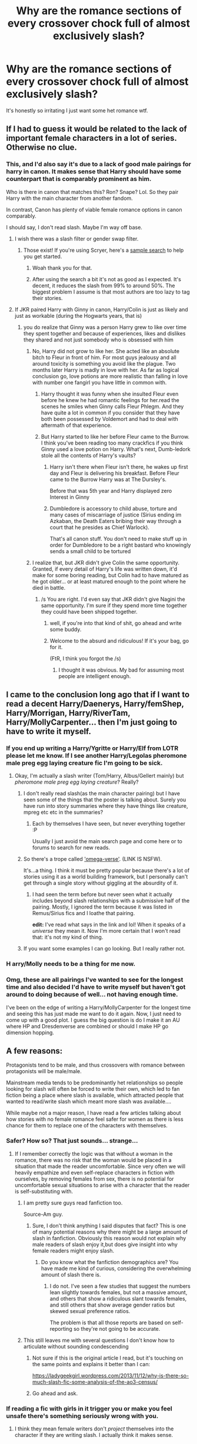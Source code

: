 #+TITLE: Why are the romance sections of every crossover chock full of almost exclusively slash?

* Why are the romance sections of every crossover chock full of almost exclusively slash?
:PROPERTIES:
:Author: ItsSpicee
:Score: 32
:DateUnix: 1495640501.0
:DateShort: 2017-May-24
:END:
It's honestly so irritating I just want some het romance wtf.


** If I had to guess it would be related to the lack of important female characters in a lot of series. Otherwise no clue.
:PROPERTIES:
:Author: herO_wraith
:Score: 46
:DateUnix: 1495640856.0
:DateShort: 2017-May-24
:END:

*** This, and I'd also say it's due to a lack of good male pairings for harry in canon. It makes sense that Harry should have some counterpart that is comparably prominent as him.

Who is there in canon that matches this? Ron? Snape? Lol. So they pair Harry with the main character from another fandom.

In contrast, Canon has plenty of viable female romance options in canon comparably.

I should say, I don't read slash. Maybe I'm way off base.
:PROPERTIES:
:Author: blandge
:Score: 21
:DateUnix: 1495641440.0
:DateShort: 2017-May-24
:END:

**** I wish there was a slash filter or gender swap filter.
:PROPERTIES:
:Author: ItsSpicee
:Score: 7
:DateUnix: 1495651206.0
:DateShort: 2017-May-24
:END:

***** Those exist! If you're using Scryer, here's a [[https://scryer.darklordpotter.net/?search%5Bauthor%5D=&search%5Bchapters_lower%5D=&search%5Bchapters_upper%5D=&search%5Bcrossovers%5D%5B%5D=-1&search%5Bfandoms%5D%5B%5D=224&search%5Blanguage%5D=english&search%5Border_by%5D=desc&search%5Brating%5D%5B%5D=k&search%5Brating%5D%5B%5D=kplus&search%5Brating%5D%5B%5D=t&search%5Brating%5D%5B%5D=m&search%5Bsort_by%5D=updated&search%5Bstatus%5D=&search%5Bsummary%5D=-slash+-malexmale+-m%2Fm+-mpreg&search%5Btags_exclude_ids%5D%5B%5D=1&search%5Btags_exclude_ids%5D%5B%5D=3&search%5Btitle%5D=&search%5Bwordcount_lower%5D=&search%5Bwordcount_upper%5D=][sample search]] to help you get started.
:PROPERTIES:
:Author: NouvelleVoix
:Score: 7
:DateUnix: 1495656807.0
:DateShort: 2017-May-25
:END:

****** Woah thank you for that.
:PROPERTIES:
:Author: ItsSpicee
:Score: 3
:DateUnix: 1495657088.0
:DateShort: 2017-May-25
:END:


****** After using the search a bit it's not as good as I expected. It's decent, it reduces the slash from 99% to around 50%. The biggest problem I assume is that most authors are too lazy to tag their stories.
:PROPERTIES:
:Author: ItsSpicee
:Score: 3
:DateUnix: 1495774585.0
:DateShort: 2017-May-26
:END:


**** If JKR paired Harry with Ginny in canon, Harry/Colin is just as likely and just as workable (during the Hogwarts years, that is)
:PROPERTIES:
:Score: 1
:DateUnix: 1495659215.0
:DateShort: 2017-May-25
:END:

***** you do realize that Ginny was a person Harry grew to like over time they spent together and because of experiences, likes and dislikes they shared and not just somebody who is obsessed with him
:PROPERTIES:
:Score: 15
:DateUnix: 1495660780.0
:DateShort: 2017-May-25
:END:

****** No, Harry did not grow to like her. She acted like an absolute bitch to Fleur in front of him. For most guys jealousy and all around toxicity is something you avoid like the plague. Two months later Harry is madly in love with her. As far as logical conclusion go, love potions are more realistic than falling in love with number one fangirl you have little in common with.
:PROPERTIES:
:Author: Hellstrike
:Score: 0
:DateUnix: 1495663172.0
:DateShort: 2017-May-25
:END:

******* Harry thought it was funny when she insulted Fleur even before he knew he had romantic feelings for her.read the scenes he smiles when Ginny calls Fleur Phlegm. And they have quite a lot in common if you consider that they have both been possessed by Voldemort and had to deal with aftermath of that experience.
:PROPERTIES:
:Score: 6
:DateUnix: 1495700713.0
:DateShort: 2017-May-25
:END:


******* But Harry started to like her before Fleur came to the Burrow. I think you've been reading too many crackfics if you think Ginny used a love potion on Harry. What's next, Dumb-ledork stole all the contents of Harry's vaults?
:PROPERTIES:
:Author: ItsSpicee
:Score: 6
:DateUnix: 1495682048.0
:DateShort: 2017-May-25
:END:

******** Harry isn't there when Fleur isn't there, he wakes up first day and Fleur is delivering his breakfast. Before Fleur came to the Burrow Harry was at The Dursley's.

Before that was 5th year and Harry displayed zero Interest in Ginny
:PROPERTIES:
:Author: KidCoheed
:Score: 4
:DateUnix: 1495694329.0
:DateShort: 2017-May-25
:END:


******** Dumbledore is accessory to child abuse, torture and many cases of miscarriage of justice (Sirius ending im Azkaban, the Death Eaters bribing their way through a court that he presides as Chief Warlock).

That's all canon stuff. You don't need to make stuff up in order for Dumbledore to be a right bastard who knowingly sends a small child to be tortured
:PROPERTIES:
:Author: Hellstrike
:Score: 3
:DateUnix: 1495711178.0
:DateShort: 2017-May-25
:END:


****** I realize that, but JKR didn't give Colin the same opportunity. Granted, if every detail of Harry's life was written down, it'd make for some boring reading, but Colin had to have matured as he got older... or at least matured enough to the point where he died in battle.
:PROPERTIES:
:Score: -3
:DateUnix: 1495661487.0
:DateShort: 2017-May-25
:END:

******* /s You are right. I'd even say that JKR didn't give Nagini the same opportunity. I'm sure if they spend more time together they could have been shipped together.
:PROPERTIES:
:Author: Quoba
:Score: 12
:DateUnix: 1495662084.0
:DateShort: 2017-May-25
:END:

******** well, if you're into that kind of shit, go ahead and write some buddy.
:PROPERTIES:
:Author: solidmentalgrace
:Score: 4
:DateUnix: 1495662579.0
:DateShort: 2017-May-25
:END:


******** Welcome to the absurd and ridiculous! If it's your bag, go for it.

(FtR, I think you forgot the /s)
:PROPERTIES:
:Score: -1
:DateUnix: 1495662474.0
:DateShort: 2017-May-25
:END:

********* I thought it was obvious. My bad for assuming most people are intelligent enough.
:PROPERTIES:
:Author: Quoba
:Score: 1
:DateUnix: 1495665983.0
:DateShort: 2017-May-25
:END:


** I came to the conclusion long ago that if I want to read a decent Harry/Daenerys, Harry/femShep, Harry/Morrigan, Harry/RiverTam, Harry/MollyCarpenter... then I'm just going to have to write it myself.
:PROPERTIES:
:Author: Lord_Anarchy
:Score: 6
:DateUnix: 1495682288.0
:DateShort: 2017-May-25
:END:

*** If you end up writing a Harry/Ygritte or Harry/Elf from LOTR please let me know. If I see another Harry/Legolas pheromone male preg egg laying creature fic I'm going to be sick.
:PROPERTIES:
:Author: ItsSpicee
:Score: 6
:DateUnix: 1495682460.0
:DateShort: 2017-May-25
:END:

**** Okay, I'm actually a slash writer (Tom/Harry, Albus/Gellert mainly) but /pheromone male preg egg laying creature/? Really?
:PROPERTIES:
:Author: PhantomEmx
:Score: 5
:DateUnix: 1495683643.0
:DateShort: 2017-May-25
:END:

***** I don't really read slash(as the main character pairing) but I have seen some of the things that the poster is talking about. Surely you have run into story summaries where they have things like creature, mpreg etc etc in the summaries?
:PROPERTIES:
:Author: MarauderMoriarty
:Score: 5
:DateUnix: 1495684555.0
:DateShort: 2017-May-25
:END:

****** Each by themselves I have seen, but never everything together :P

Usually I just avoid the main search page and come here or to forums to search for new reads.
:PROPERTIES:
:Author: PhantomEmx
:Score: 3
:DateUnix: 1495685233.0
:DateShort: 2017-May-25
:END:


***** So there's a trope called [[http://archiveofourown.org/works/403644]['omega-verse']]. (LINK IS NSFW).

It's...a thing. I think it must be pretty popular because there's a lot of stories using it as a world building framework, but I personally can't get through a single story without giggling at the absurdity of it.
:PROPERTIES:
:Author: LadySmuag
:Score: 2
:DateUnix: 1495685483.0
:DateShort: 2017-May-25
:END:

****** I had seen the term before but never seen what it actually includes beyond slash relationships with a submissive half of the pairing. Mostly, I ignored the term because it was listed in Remus/Sirius fics and I loathe that pairing.

*edit:* I've read what says in the link and lol! When it speaks of a /universe/ they mean it. Now I'm more certain that I won't read that: it's not my kind of thing.
:PROPERTIES:
:Author: PhantomEmx
:Score: 5
:DateUnix: 1495685572.0
:DateShort: 2017-May-25
:END:


***** If you want some examples I can go looking. But I really rather not.
:PROPERTIES:
:Author: ItsSpicee
:Score: 1
:DateUnix: 1495760212.0
:DateShort: 2017-May-26
:END:


*** H arry/Molly needs to be a thing for me now.
:PROPERTIES:
:Author: Laoscaos
:Score: 5
:DateUnix: 1495722500.0
:DateShort: 2017-May-25
:END:


*** Omg, these are all pairings I've wanted to see for the longest time and also decided I'd have to write myself but haven't got around to doing because of well... not having enough time.

I've been on the edge of writing a Harry/MollyCarpenter for the longest time and seeing this has just made me want to do it again. Now, I just need to come up with a good plot. I guess the big question is do I make it an AU where HP and Dresdenverse are combined or should I make HP go dimension hopping.
:PROPERTIES:
:Author: Emerald-Guardian
:Score: 1
:DateUnix: 1495756369.0
:DateShort: 2017-May-26
:END:


** A few reasons:

Protagonists tend to be male, and thus crossovers with romance between protagonists will be male/male.

Mainstream media tends to be predominantly het relationships so people looking for slash will often be forced to write their own, which led to fan fiction being a place where slash is available, which attracted people that wanted to read/write slash which meant more slash was available....

While maybe not a major reason, I have read a few articles talking about how stories with no female romance feel safer for women as there is less chance for them to replace one of the characters with themselves.
:PROPERTIES:
:Author: Amnistar
:Score: 24
:DateUnix: 1495641989.0
:DateShort: 2017-May-24
:END:

*** Safer? How so? That just sounds... strange...
:PROPERTIES:
:Author: healzsham
:Score: 8
:DateUnix: 1495664779.0
:DateShort: 2017-May-25
:END:

**** If I remember correctly the logic was that without a woman in the romance, there was no risk that the woman would be placed in a situation that made the reader uncomfortable. Since very often we will heavily empathize and even self-replace characters in fiction with ourselves, by removing females from sex, there is no potential for uncomfortable sexual situations to arise with a character that the reader is self-substituting with.
:PROPERTIES:
:Author: Amnistar
:Score: 6
:DateUnix: 1495665058.0
:DateShort: 2017-May-25
:END:

***** I am pretty sure guys read fanfiction too.

Source-Am guy.
:PROPERTIES:
:Author: Dorgamund
:Score: 8
:DateUnix: 1495666042.0
:DateShort: 2017-May-25
:END:

****** Sure, I don't think anything I said disputes that fact? This is one of many potential reasons why there might be a large amount of slash in fanfiction. Obviously this reason would not explain why male readers of slash enjoy it,but does give insight into why female readers might enjoy slash.
:PROPERTIES:
:Author: Amnistar
:Score: 4
:DateUnix: 1495667909.0
:DateShort: 2017-May-25
:END:

******* Do you know what the fanfiction demographics are? You have made me kind of curious, considering the overwhelming amount of slash there is.
:PROPERTIES:
:Author: Dorgamund
:Score: 3
:DateUnix: 1495674008.0
:DateShort: 2017-May-25
:END:

******** I do not. I've seen a few studies that suggest the numbers lean slightly towards females, but not a massive amount, and others that show a ridiculous slant towards females, and still others that show average gender ratios but skewed sexual preference ratios.

The problem is that all those reports are based on self-reporting so they're not going to be accurate.
:PROPERTIES:
:Author: Amnistar
:Score: 2
:DateUnix: 1495676586.0
:DateShort: 2017-May-25
:END:


***** This still leaves me with several questions I don't know how to articulate without sounding condescending
:PROPERTIES:
:Author: healzsham
:Score: 1
:DateUnix: 1495676465.0
:DateShort: 2017-May-25
:END:

****** Not sure if this is the original article I read, but it's touching on the same points and explains it better than I can:

[[https://ladygeekgirl.wordpress.com/2013/11/12/why-is-there-so-much-slash-fic-some-analysis-of-the-ao3-census/]]
:PROPERTIES:
:Author: Amnistar
:Score: 1
:DateUnix: 1495676786.0
:DateShort: 2017-May-25
:END:


****** Go ahead and ask.
:PROPERTIES:
:Author: ItsSpicee
:Score: 1
:DateUnix: 1495682157.0
:DateShort: 2017-May-25
:END:


*** If reading a fic with girls in it trigger you or make you feel unsafe there's something seriously wrong with you.
:PROPERTIES:
:Author: ItsSpicee
:Score: 2
:DateUnix: 1495682130.0
:DateShort: 2017-May-25
:END:

**** I think they mean female writers don't /project/ themselves into the character if they are writing slash. I actually think it makes sense.
:PROPERTIES:
:Author: PhantomEmx
:Score: 11
:DateUnix: 1495685318.0
:DateShort: 2017-May-25
:END:


** The whole thing about how men like lesbian porn because if one woman is good then two is super good applies pretty well in reverse?
:PROPERTIES:
:Score: 2
:DateUnix: 1495917557.0
:DateShort: 2017-May-28
:END:


** Can't read slash stories. It's just weird to me.
:PROPERTIES:
:Author: moralfaq
:Score: 3
:DateUnix: 1495683748.0
:DateShort: 2017-May-25
:END:


** If it's not Harry/Draco it's Harry/Voldemort and it is highly annoying
:PROPERTIES:
:Author: xKingGilgameshx
:Score: 1
:DateUnix: 1495687769.0
:DateShort: 2017-May-25
:END:


** Because teenage girls...
:PROPERTIES:
:Author: gatshicenteri
:Score: 1
:DateUnix: 1496300192.0
:DateShort: 2017-Jun-01
:END:
